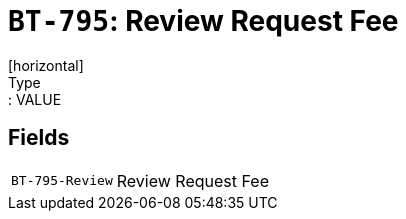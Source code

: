 = `BT-795`: Review Request Fee
[horizontal]
Type:: VALUE
== Fields
[horizontal]
  `BT-795-Review`:: Review Request Fee

